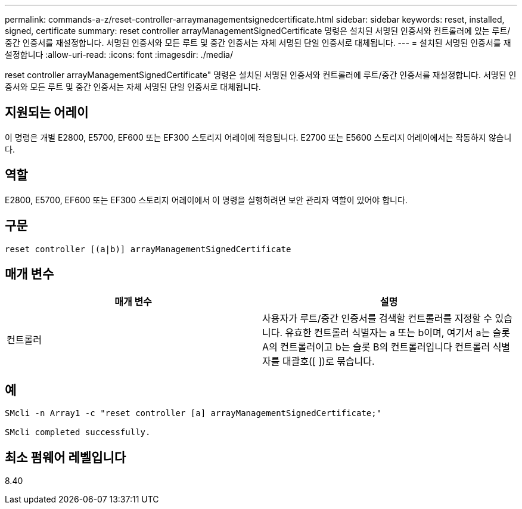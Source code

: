 ---
permalink: commands-a-z/reset-controller-arraymanagementsignedcertificate.html 
sidebar: sidebar 
keywords: reset, installed, signed, certificate 
summary: reset controller arrayManagementSignedCertificate 명령은 설치된 서명된 인증서와 컨트롤러에 있는 루트/중간 인증서를 재설정합니다. 서명된 인증서와 모든 루트 및 중간 인증서는 자체 서명된 단일 인증서로 대체됩니다. 
---
= 설치된 서명된 인증서를 재설정합니다
:allow-uri-read: 
:icons: font
:imagesdir: ./media/


[role="lead"]
reset controller arrayManagementSignedCertificate" 명령은 설치된 서명된 인증서와 컨트롤러에 루트/중간 인증서를 재설정합니다. 서명된 인증서와 모든 루트 및 중간 인증서는 자체 서명된 단일 인증서로 대체됩니다.



== 지원되는 어레이

이 명령은 개별 E2800, E5700, EF600 또는 EF300 스토리지 어레이에 적용됩니다. E2700 또는 E5600 스토리지 어레이에서는 작동하지 않습니다.



== 역할

E2800, E5700, EF600 또는 EF300 스토리지 어레이에서 이 명령을 실행하려면 보안 관리자 역할이 있어야 합니다.



== 구문

[listing]
----

reset controller [(a|b)] arrayManagementSignedCertificate
----


== 매개 변수

|===
| 매개 변수 | 설명 


 a| 
컨트롤러
 a| 
사용자가 루트/중간 인증서를 검색할 컨트롤러를 지정할 수 있습니다. 유효한 컨트롤러 식별자는 a 또는 b이며, 여기서 a는 슬롯 A의 컨트롤러이고 b는 슬롯 B의 컨트롤러입니다 컨트롤러 식별자를 대괄호([ ])로 묶습니다.

|===


== 예

[listing]
----

SMcli -n Array1 -c "reset controller [a] arrayManagementSignedCertificate;"

SMcli completed successfully.
----


== 최소 펌웨어 레벨입니다

8.40
